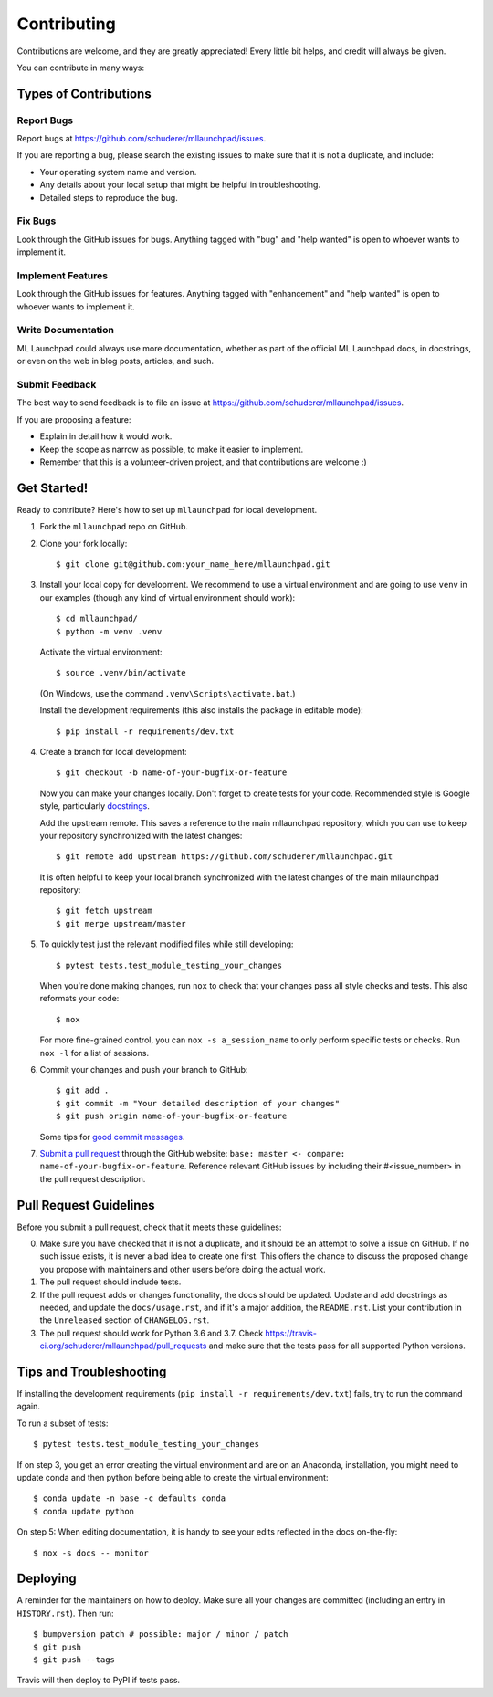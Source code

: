 .. highlight:: shell

==============================================================================
Contributing
==============================================================================

Contributions are welcome, and they are greatly appreciated! Every little bit
helps, and credit will always be given.

You can contribute in many ways:

Types of Contributions
------------------------------------------------------------------------------

Report Bugs
~~~~~~~~~~~~~~~~~~~~~~~~~~~~~~~~~~~~~~~~~~~~~~~~~~~~~~~~~~~~~~~~~~~~~~~~~~~~~~

Report bugs at https://github.com/schuderer/mllaunchpad/issues.

If you are reporting a bug, please search the existing issues to
make sure that it is not a duplicate, and include:

* Your operating system name and version.
* Any details about your local setup that might be helpful in troubleshooting.
* Detailed steps to reproduce the bug.

Fix Bugs
~~~~~~~~~~~~~~~~~~~~~~~~~~~~~~~~~~~~~~~~~~~~~~~~~~~~~~~~~~~~~~~~~~~~~~~~~~~~~~

Look through the GitHub issues for bugs. Anything tagged with "bug" and "help
wanted" is open to whoever wants to implement it.

Implement Features
~~~~~~~~~~~~~~~~~~~~~~~~~~~~~~~~~~~~~~~~~~~~~~~~~~~~~~~~~~~~~~~~~~~~~~~~~~~~~~

Look through the GitHub issues for features. Anything tagged with "enhancement"
and "help wanted" is open to whoever wants to implement it.

Write Documentation
~~~~~~~~~~~~~~~~~~~~~~~~~~~~~~~~~~~~~~~~~~~~~~~~~~~~~~~~~~~~~~~~~~~~~~~~~~~~~~

ML Launchpad could always use more documentation, whether as part of the
official ML Launchpad docs, in docstrings, or even on the web in blog posts,
articles, and such.

Submit Feedback
~~~~~~~~~~~~~~~~~~~~~~~~~~~~~~~~~~~~~~~~~~~~~~~~~~~~~~~~~~~~~~~~~~~~~~~~~~~~~~

The best way to send feedback is to file an issue at https://github.com/schuderer/mllaunchpad/issues.

If you are proposing a feature:

* Explain in detail how it would work.
* Keep the scope as narrow as possible, to make it easier to implement.
* Remember that this is a volunteer-driven project, and that contributions
  are welcome :)

Get Started!
------------------------------------------------------------------------------

Ready to contribute? Here's how to set up ``mllaunchpad`` for local development.

1. Fork the ``mllaunchpad`` repo on GitHub.
2. Clone your fork locally::

    $ git clone git@github.com:your_name_here/mllaunchpad.git

3. Install your local copy for development. We recommend to use a
   virtual environment and are going to use ``venv`` in our examples
   (though any kind of virtual environment should work)::

    $ cd mllaunchpad/
    $ python -m venv .venv

   Activate the virtual environment::

   $ source .venv/bin/activate

   (On Windows, use the command ``.venv\Scripts\activate.bat``.)

   Install the development requirements (this also installs
   the package in editable mode)::

   $ pip install -r requirements/dev.txt

4. Create a branch for local development::

    $ git checkout -b name-of-your-bugfix-or-feature

   Now you can make your changes locally. Don't forget to create tests for
   your code.
   Recommended style is Google style, particularly `docstrings <https://google.github.io/styleguide/pyguide.html#381-docstrings>`_.

   Add the upstream remote. This saves a reference to the main mllaunchpad
   repository, which you can use to keep your repository synchronized
   with the latest changes::

    $ git remote add upstream https://github.com/schuderer/mllaunchpad.git

   It is often helpful to keep your local branch synchronized with the latest
   changes of the main mllaunchpad repository::

    $ git fetch upstream
    $ git merge upstream/master

5. To quickly test just the relevant modified files while still developing::

    $ pytest tests.test_module_testing_your_changes

   When you're done making changes, run ``nox`` to check that your changes
   pass all style checks and tests. This also reformats your code::

    $ nox

   For more fine-grained control, you can ``nox -s a_session_name`` to
   only perform specific tests or checks. Run ``nox -l`` for a list of sessions.

6. Commit your changes and push your branch to GitHub::

    $ git add .
    $ git commit -m "Your detailed description of your changes"
    $ git push origin name-of-your-bugfix-or-feature

   Some tips for `good commit messages <https://gist.github.com/robertpainsi/b632364184e70900af4ab688decf6f53>`_.

7. `Submit a pull request <https://github.com/schuderer/mllaunchpad/compare>`_
   through the GitHub website: ``base: master <- compare: name-of-your-bugfix-or-feature``.
   Reference relevant GitHub issues by including their #<issue_number> in the
   pull request description.

Pull Request Guidelines
------------------------------------------------------------------------------

Before you submit a pull request, check that it meets these guidelines:

0. Make sure you have checked that it is not a duplicate, and it should
   be an attempt to solve a issue on GitHub. If no such issue exists, it is
   never a bad idea to create one first. This offers the chance
   to discuss the proposed change you propose with maintainers and
   other users before doing the actual work.
1. The pull request should include tests.
2. If the pull request adds or changes functionality, the docs should be updated.
   Update and add docstrings as needed, and update the ``docs/usage.rst``, and
   if it's a major addition, the ``README.rst``. List your contribution in
   the ``Unreleased`` section of ``CHANGELOG.rst``.
3. The pull request should work for Python 3.6 and 3.7.
   Check https://travis-ci.org/schuderer/mllaunchpad/pull_requests
   and make sure that the tests pass for all supported Python versions.

Tips and Troubleshooting
------------------------------------------------------------------------------
If installing the development requirements (``pip install -r requirements/dev.txt``)
fails, try to run the command again.

To run a subset of tests::

  $ pytest tests.test_module_testing_your_changes

If on step 3, you get an error creating the virtual environment
and are on an Anaconda,
installation, you might need to update conda and
then python before being able to create the virtual environment::

  $ conda update -n base -c defaults conda
  $ conda update python

On step 5: When editing documentation, it is handy to see your edits reflected
in the docs on-the-fly::

  $ nox -s docs -- monitor

Deploying
------------------------------------------------------------------------------

A reminder for the maintainers on how to deploy.
Make sure all your changes are committed (including an entry in ``HISTORY.rst``).
Then run::

$ bumpversion patch # possible: major / minor / patch
$ git push
$ git push --tags

Travis will then deploy to PyPI if tests pass.

